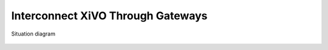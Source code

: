 **********************************
Interconnect XiVO Through Gateways
**********************************

.. figure:: images/gateways.png
   :align: center

   Situation diagram
